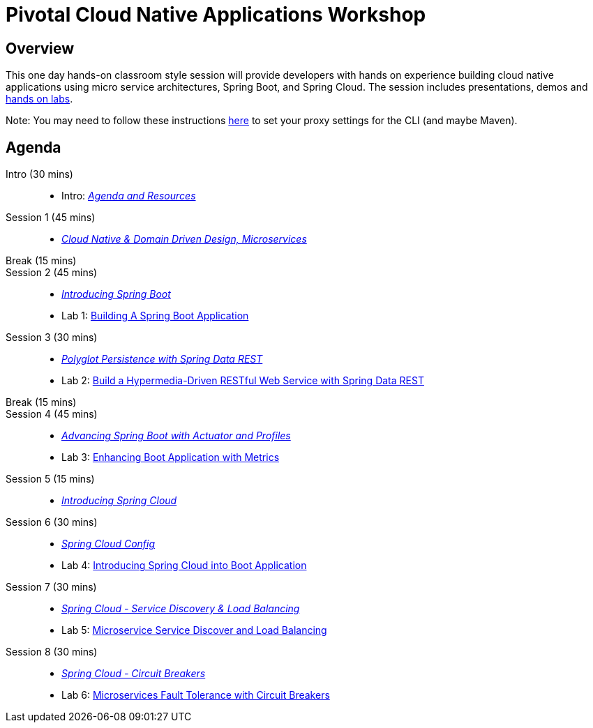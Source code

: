 = Pivotal Cloud Native Applications Workshop

== Overview

This one day hands-on classroom style session will provide developers with hands on experience building cloud native applications using micro service architectures, Spring Boot, and Spring Cloud. The session includes presentations, demos and link:labs/labaccess.adoc[hands on labs].

Note: You may need to follow these instructions link:https://docs.cloudfoundry.org/cf-cli/http-proxy.html[here] to set your proxy settings for the CLI (and maybe Maven).

== Agenda

Intro (30 mins)::
 * Intro: link:https://docs.google.com/presentation/d/1P0x81ukzqWZHN9ieXMl9Pqz0iXwYBpHz6sv-Wjkd1DY/present[_Agenda and Resources_]
Session 1 (45 mins)::
 * link:https://docs.google.com/presentation/d/1XcYzl_VrYcCFS_W_7J-vGk05Td86otPZ9s8_4nHUXVM/present[_Cloud Native & Domain Driven Design, Microservices_]

Break (15 mins)::

Session 2 (45 mins)::
 * link:https://docs.google.com/presentation/d/1kYXvcxu6QWWIYW5dHHcFCAdyWsLA38SxOzp8Kh5r73M/present[_Introducing Spring Boot_]
 * Lab 1: link:labs/lab01/lab01.adoc[Building A Spring Boot Application]
 
 Session 3 (30 mins)::
 * link:https://docs.google.com/presentation/d/1lzdPJUQ4kz9XiS5wpfrjUipMaEgZuOKkQCXh7DfAPWE/present[_Polyglot Persistence with Spring Data REST_]
 * Lab 2: link:labs/lab02/lab02.adoc[Build a Hypermedia-Driven RESTful Web Service with Spring Data REST]

Break (15 mins)::

Session 4 (45 mins)::
 * link:https://docs.google.com/presentation/d/1QU3cjVsrGX6uTN6y4gCEK4eYmm0xQL6BEldWa7kI0AA/present[_Advancing Spring Boot with Actuator and Profiles_]
 * Lab 3: link:labs/lab03/lab03.adoc[Enhancing Boot Application with Metrics]

Session 5 (15 mins)::
  * link:https://docs.google.com/presentation/d/14XDQakQoXrffQHJ2b7DILFCn092_YYZEpIrHfaJKaIU/present[_Introducing Spring Cloud_]

Session 6 (30 mins):: 
  * link:https://docs.google.com/presentation/d/1HI9TCRpwAiXlCwm9Q-TqE_2kxMQtM2CvCBXe54eaqQs/present[_Spring Cloud Config_]
  * Lab 4: link:labs/lab04/lab04.adoc[Introducing Spring Cloud into Boot Application]

Session 7 (30 mins):: 
  * link:https://docs.google.com/presentation/d/1nHRUxpymKzGppWDzXKomIpLGuaTbK5qgL4S8Rdwia_c/present[_Spring Cloud - Service Discovery & Load Balancing_]
  * Lab 5: link:labs/lab05/lab05.adoc[Microservice Service Discover and Load Balancing]

Session 8 (30 mins):: 
  * link:https://docs.google.com/presentation/d/1aN9lyCk5oxK-FjcM_B_dK1HJAGg46stMfhuWjBY3rb8/present[_Spring Cloud - Circuit Breakers_]
  * Lab 6: link:labs/lab06/lab06.adoc[Microservices Fault Tolerance with Circuit Breakers]
